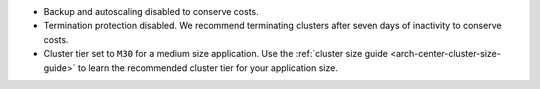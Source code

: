 - Backup and autoscaling disabled to conserve costs.
- Termination protection disabled. We recommend terminating clusters
  after seven days of inactivity to conserve costs.
- Cluster tier set to ``M30`` for a medium size application. Use the
  :ref:`cluster size guide <arch-center-cluster-size-guide>` to learn
  the recommended cluster tier for your application size.
     

